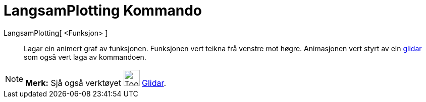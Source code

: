 = LangsamPlotting Kommando
:page-en: commands/SlowPlot
ifdef::env-github[:imagesdir: /nn/modules/ROOT/assets/images]

LangsamPlotting[ <Funksjon> ]::
  Lagar ein animert graf av funksjonen. Funksjonen vert teikna frå venstre mot høgre. Animasjonen vert styrt av ein
  xref:/tools/Glidar.adoc[glidar] som også vert laga av kommandoen.

[NOTE]
====

*Merk:* Sjå også verktøyet image:Tool_Slider.gif[Tool Slider.gif,width=32,height=32] xref:/tools/Glidar.adoc[Glidar].

====
